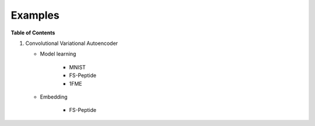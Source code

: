 ========
Examples
========

**Table of Contents**

1. Convolutional Variational Autoencoder

   * Model learning

      * MNIST

      * FS-Peptide

      * 1FME

   * Embedding

      * FS-Peptide
